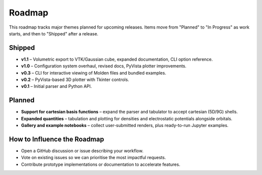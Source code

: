 Roadmap
=======

This roadmap tracks major themes planned for upcoming releases. Items move from "Planned" to "In Progress" as work starts, and then to "Shipped" after a release.

Shipped
-------

- **v1.1** – Volumetric export to VTK/Gaussian cube, expanded documentation, CLI option reference.
- **v1.0** – Configuration system overhaul, revised docs, PyVista plotter improvements.
- **v0.3** – CLI for interactive viewing of Molden files and bundled examples.
- **v0.2** – PyVista-based 3D plotter with Tkinter controls.
- **v0.1** – Initial parser and Python API.

Planned
-------

- **Support for cartesian basis functions** – expand the parser and tabulator to accept cartesian (5D/9G) shells.
- **Expanded quantities** – tabulation and plotting for densities and electrostatic potentials alongside orbitals.
- **Gallery and example notebooks** – collect user-submitted renders, plus ready-to-run Jupyter examples.

How to Influence the Roadmap
----------------------------

- Open a GitHub discussion or issue describing your workflow.
- Vote on existing issues so we can prioritise the most impactful requests.
- Contribute prototype implementations or documentation to accelerate features.
